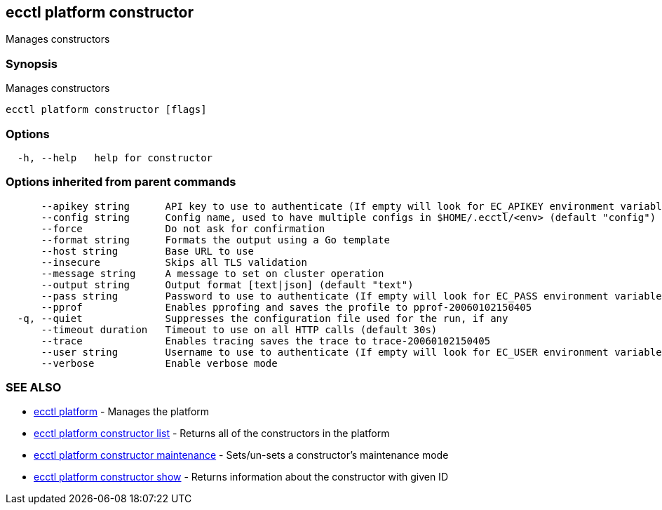 [#ecctl_platform_constructor]
== ecctl platform constructor

Manages constructors

[float]
=== Synopsis

Manages constructors

----
ecctl platform constructor [flags]
----

[float]
=== Options

----
  -h, --help   help for constructor
----

[float]
=== Options inherited from parent commands

----
      --apikey string      API key to use to authenticate (If empty will look for EC_APIKEY environment variable)
      --config string      Config name, used to have multiple configs in $HOME/.ecctl/<env> (default "config")
      --force              Do not ask for confirmation
      --format string      Formats the output using a Go template
      --host string        Base URL to use
      --insecure           Skips all TLS validation
      --message string     A message to set on cluster operation
      --output string      Output format [text|json] (default "text")
      --pass string        Password to use to authenticate (If empty will look for EC_PASS environment variable)
      --pprof              Enables pprofing and saves the profile to pprof-20060102150405
  -q, --quiet              Suppresses the configuration file used for the run, if any
      --timeout duration   Timeout to use on all HTTP calls (default 30s)
      --trace              Enables tracing saves the trace to trace-20060102150405
      --user string        Username to use to authenticate (If empty will look for EC_USER environment variable)
      --verbose            Enable verbose mode
----

[float]
=== SEE ALSO

* xref:ecctl_platform[ecctl platform]	 - Manages the platform
* xref:ecctl_platform_constructor_list[ecctl platform constructor list]	 - Returns all of the constructors in the platform
* xref:ecctl_platform_constructor_maintenance[ecctl platform constructor maintenance]	 - Sets/un-sets a constructor's maintenance mode
* xref:ecctl_platform_constructor_show[ecctl platform constructor show]	 - Returns information about the constructor with given ID
